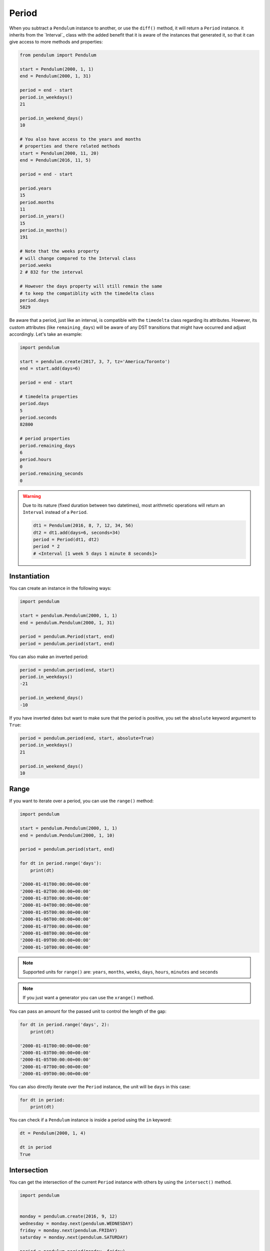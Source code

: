 Period
======

When you subtract a ``Pendulum`` instance to another, or use the ``diff()`` method, it will return a ``Period`` instance.
it inherits from the `Interval`_ class with the added benefit that it is aware of the
instances that generated it, so that it can give access to more methods and properties:

.. code-block:: python

    from pendulum import Pendulum

    start = Pendulum(2000, 1, 1)
    end = Pendulum(2000, 1, 31)

    period = end - start
    period.in_weekdays()
    21

    period.in_weekend_days()
    10

    # You also have access to the years and months
    # properties and there related methods
    start = Pendulum(2000, 11, 20)
    end = Pendulum(2016, 11, 5)

    period = end - start

    period.years
    15
    period.months
    11
    period.in_years()
    15
    period.in_months()
    191

    # Note that the weeks property
    # will change compared to the Interval class
    period.weeks
    2 # 832 for the interval

    # However the days property will still remain the same
    # to keep the compatiblity with the timedelta class
    period.days
    5829

Be aware that a period, just like an interval, is compatible with the ``timedelta`` class regarding
its attributes. However, its custom attributes (like ``remaining_days``) will be aware of any DST
transitions that might have occurred and adjust accordingly. Let's take an example:

.. code-block:: python

    import pendulum

    start = pendulum.create(2017, 3, 7, tz='America/Toronto')
    end = start.add(days=6)

    period = end - start

    # timedelta properties
    period.days
    5
    period.seconds
    82800

    # period properties
    period.remaining_days
    6
    period.hours
    0
    period.remaining_seconds
    0


.. warning::

    Due to its nature (fixed duration between two datetimes), most arithmetic operations will
    return an ``Interval`` instead of a ``Period``.

    .. code-block:: python

        dt1 = Pendulum(2016, 8, 7, 12, 34, 56)
        dt2 = dt1.add(days=6, seconds=34)
        period = Period(dt1, dt2)
        period * 2
        # <Interval [1 week 5 days 1 minute 8 seconds]>


Instantiation
-------------

You can create an instance in the following ways:

.. code-block:: python

    import pendulum

    start = pendulum.Pendulum(2000, 1, 1)
    end = pendulum.Pendulum(2000, 1, 31)

    period = pendulum.Period(start, end)
    period = pendulum.period(start, end)

You can also make an inverted period:

.. code-block:: python

    period = pendulum.period(end, start)
    period.in_weekdays()
    -21

    period.in_weekend_days()
    -10

If you have inverted dates but want to make sure that the period is positive,
you set the ``absolute`` keyword argument to ``True``:

.. code-block:: python

    period = pendulum.period(end, start, absolute=True)
    period.in_weekdays()
    21

    period.in_weekend_days()
    10

Range
-----

If you want to iterate over a period, you can use the ``range()`` method:

.. code-block:: python

    import pendulum

    start = pendulum.Pendulum(2000, 1, 1)
    end = pendulum.Pendulum(2000, 1, 10)

    period = pendulum.period(start, end)

    for dt in period.range('days'):
        print(dt)

    '2000-01-01T00:00:00+00:00'
    '2000-01-02T00:00:00+00:00'
    '2000-01-03T00:00:00+00:00'
    '2000-01-04T00:00:00+00:00'
    '2000-01-05T00:00:00+00:00'
    '2000-01-06T00:00:00+00:00'
    '2000-01-07T00:00:00+00:00'
    '2000-01-08T00:00:00+00:00'
    '2000-01-09T00:00:00+00:00'
    '2000-01-10T00:00:00+00:00'

.. note::

    Supported units for ``range()`` are: ``years``, ``months``, ``weeks``,
    ``days``, ``hours``, ``minutes`` and ``seconds``

.. note::

    If you just want a generator you can use the ``xrange()`` method.

You can pass an amount for the passed unit to control the length of the gap:

.. code-block:: python

    for dt in period.range('days', 2):
        print(dt)

    '2000-01-01T00:00:00+00:00'
    '2000-01-03T00:00:00+00:00'
    '2000-01-05T00:00:00+00:00'
    '2000-01-07T00:00:00+00:00'
    '2000-01-09T00:00:00+00:00'

You can also directly iterate over the ``Period`` instance, the unit will be ``days`` in this case:

.. code-block:: python

    for dt in period:
        print(dt)

You can check if a ``Pendulum`` instance is inside a period using the ``in`` keyword:

.. code-block:: python

    dt = Pendulum(2000, 1, 4)

    dt in period
    True

Intersection
------------

You can get the intersection of the current ``Period`` instance with others by
using the ``intersect()`` method.

.. code-block:: python

    import pendulum


    monday = pendulum.create(2016, 9, 12)
    wednesday = monday.next(pendulum.WEDNESDAY)
    friday = monday.next(pendulum.FRIDAY)
    saturday = monday.next(pendulum.SATURDAY)

    period = pendulum.period(monday, friday)

    period.intersect(pendulum.period(wednesday, saturday))
    # <Period [2016-09-14T00:00:00+00:00 -> 2016-09-16T00:00:00+00:00]>

You can also pass multiple period to ``intersect()``.

.. code-block:: python

    import pendulum


    monday = pendulum.create(2016, 9, 12)
    wednesday = monday.next(pendulum.WEDNESDAY)
    thursday = monday.next(pendulum.THURSDAY)
    friday = monday.next(pendulum.FRIDAY)
    saturday = monday.next(pendulum.SATURDAY)
    sunday = monday.next(pendulum.SUNDAY)

    period = pendulum.period(monday, friday)
    wednesday_to_saturday = pendulum.period(wednesday, saturday)
    thursday_to_sunday = pendulum.period(thursday, sunday)

    period.intersect(
        wednesday_to_saturday,
        thursday_to_sunday
    )
    # <Period [2016-09-15T00:00:00+00:00 -> 2016-09-16T00:00:00+00:00]>

If no intersection exists, ``intersect()`` will return ``None``:

.. code-block:: python

    period.intersect(pendulum.period(saturday, sunday))
    None
